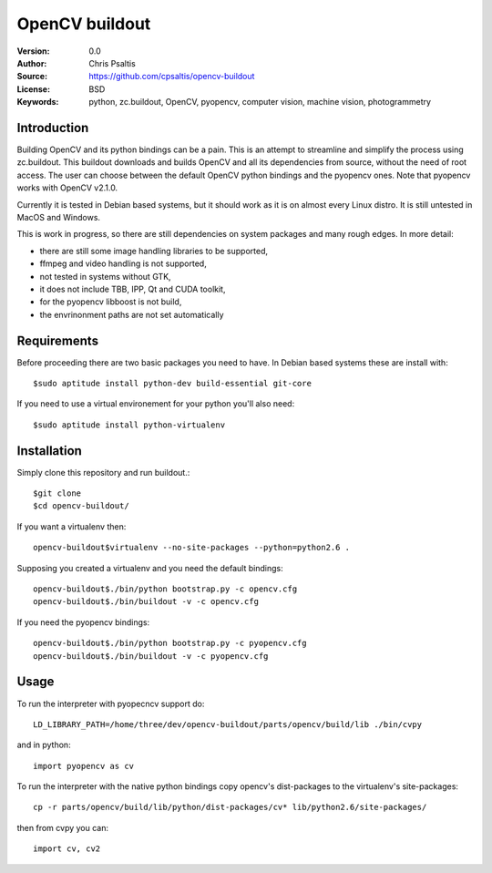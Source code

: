 OpenCV buildout
===============

:Version: 0.0
:Author: Chris Psaltis
:Source: https://github.com/cpsaltis/opencv-buildout
:License: BSD
:Keywords: python, zc.buildout, OpenCV, pyopencv, computer vision, machine vision, photogrammetry

Introduction
------------

Building OpenCV and its python bindings can be a pain. This is an attempt to streamline and simplify the process using zc.buildout. This buildout downloads and builds OpenCV and all its dependencies from source, without the need of root access. The user can choose between the default OpenCV python bindings and the pyopencv ones. Note that pyopencv works with OpenCV v2.1.0.

Currently it is tested in Debian based systems, but it should work as it is on almost every Linux distro. It is still untested in MacOS and Windows.

This is work in progress, so there are still dependencies on system packages and many rough edges. In more detail:

- there are still some image handling libraries to be supported,
- ffmpeg and video handling is not supported,
- not tested in systems without GTK,
- it does not include TBB, IPP, Qt and CUDA toolkit,
- for the pyopencv libboost is not build,
- the envrinonment paths are not set automatically

Requirements
------------

Before proceeding there are two basic packages you need to have. In Debian based systems these are install with::

    $sudo aptitude install python-dev build-essential git-core

If you need to use a virtual environement for your python you'll also need::

    $sudo aptitude install python-virtualenv

Installation
------------

Simply clone this repository and run buildout.::

    $git clone
    $cd opencv-buildout/

If you want a virtualenv then::

    opencv-buildout$virtualenv --no-site-packages --python=python2.6 .

Supposing you created a virtualenv and you need the default bindings::

    opencv-buildout$./bin/python bootstrap.py -c opencv.cfg
    opencv-buildout$./bin/buildout -v -c opencv.cfg

If you need the pyopencv bindings::

    opencv-buildout$./bin/python bootstrap.py -c pyopencv.cfg
    opencv-buildout$./bin/buildout -v -c pyopencv.cfg


Usage
-----

To run the interpreter with pyopecncv support do::

    LD_LIBRARY_PATH=/home/three/dev/opencv-buildout/parts/opencv/build/lib ./bin/cvpy

and in python::

    import pyopencv as cv

To run the interpreter with the native python bindings copy opencv's dist-packages to the virtualenv's site-packages::

    cp -r parts/opencv/build/lib/python/dist-packages/cv* lib/python2.6/site-packages/

then from cvpy you can::

    import cv, cv2
